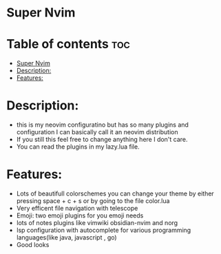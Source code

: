 * Super Nvim
* Table of contents :toc:
- [[#super-nvim][Super Nvim]]
- [[#description][Description:]]
- [[#features][Features:]]

* Description:
- this is my neovim configuratino but has so many plugins and configuration I can basically call it an neovim distribution
- If you still this feel free to change anything here I don't care.
- You can read the plugins in my lazy.lua file.



* Features:
- Lots of beautifull colorschemes you can change your theme by either pressing space + c + s or by going to the file color.lua
- Very efficent file navigation with telescope
- Emoji: two emoji plugins for you emoji needs
- lots of notes plugins like vimwiki obsidian-nvim and norg
- lsp configuration with autocomplete for various programming languages(like java, javascript , go)
- Good looks
